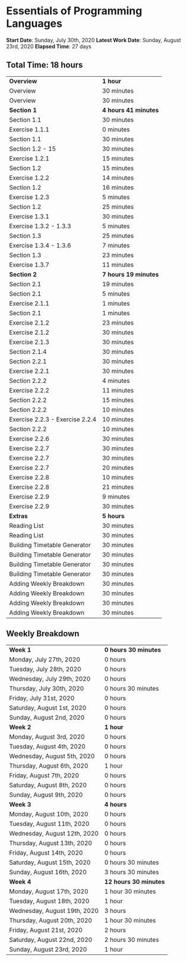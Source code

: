 * Essentials of Programming Languages

*Start Date*: Sunday, July 30th, 2020
*Latest Work Date*: Sunday, August 23rd, 2020
*Elapsed Time*: 27 days
** Total Time: 18 hours
| *Overview*             | *1 hour* |
| Overview               | 30 minutes          |
| Overview               | 30 minutes          |
| *Section 1*            | *4 hours 41 minutes* |
| Section 1.1            | 30 minutes          |
| Exercise 1.1.1         | 0 minutes           |
| Section 1.1            | 30 minutes          |
| Section 1.2 - 15       | 30 minutes          |
| Exercise 1.2.1         | 15 minutes          |
| Section 1.2            | 15 minutes          |
| Exercise 1.2.2         | 14 minutes          |
| Section 1.2            | 16 minutes          |
| Exercise 1.2.3         | 5 minutes           |
| Section 1.2            | 25 minutes          |
| Exercise 1.3.1         | 30 minutes          |
| Exercise 1.3.2 - 1.3.3 | 5 minutes           |
| Section 1.3            | 25 minutes          |
| Exercise 1.3.4 - 1.3.6 | 7 minutes           |
| Section 1.3            | 23 minutes          |
| Exercise 1.3.7         | 11 minutes          |
| *Section 2*            | *7 hours 19 minutes* |
| Section 2.1            | 19 minutes          |
| Section 2.1            | 5 minutes           |
| Exercise 2.1.1         | 1 minutes           |
| Section 2.1            | 1 minutes           |
| Exercise 2.1.2         | 23 minutes          |
| Exercise 2.1.2         | 30 minutes          |
| Exercise 2.1.3         | 30 minutes          |
| Section 2.1.4          | 30 minutes          |
| Section 2.2.1          | 30 minutes          |
| Exercise 2.2.1         | 30 minutes          |
| Section 2.2.2          | 4 minutes           |
| Exercise 2.2.2         | 11 minutes          |
| Section 2.2.2          | 15 minutes          |
| Section 2.2.2          | 10 minutes          |
| Exercise 2.2.3 - Exercise 2.2.4 | 10 minutes          |
| Section 2.2.2          | 10 minutes          |
| Exercise 2.2.6         | 30 minutes          |
| Exercise 2.2.7         | 30 minutes          |
| Exercise 2.2.7         | 30 minutes          |
| Exercise 2.2.7         | 20 minutes          |
| Exercise 2.2.8         | 10 minutes          |
| Exercise 2.2.8         | 21 minutes          |
| Exercise 2.2.9         | 9 minutes           |
| Exercise 2.2.9         | 30 minutes          |
| *Extras*               | *5 hours* |
| Reading List           | 30 minutes          |
| Reading List           | 30 minutes          |
| Building Timetable Generator | 30 minutes          |
| Building Timetable Generator | 30 minutes          |
| Building Timetable Generator | 30 minutes          |
| Building Timetable Generator | 30 minutes          |
| Adding Weekly Breakdown | 30 minutes          |
| Adding Weekly Breakdown | 30 minutes          |
| Adding Weekly Breakdown | 30 minutes          |
| Adding Weekly Breakdown | 30 minutes          |
** Weekly Breakdown
| *Week 1* | *0 hours 30 minutes* |
| Monday, July 27th, 2020 | 0 hours |
| Tuesday, July 28th, 2020 | 0 hours |
| Wednesday, July 29th, 2020 | 0 hours |
| Thursday, July 30th, 2020 | 0 hours 30 minutes |
| Friday, July 31st, 2020 | 0 hours |
| Saturday, August 1st, 2020 | 0 hours |
| Sunday, August 2nd, 2020 | 0 hours |
| *Week 2* | *1 hour* |
| Monday, August 3rd, 2020 | 0 hours |
| Tuesday, August 4th, 2020 | 0 hours |
| Wednesday, August 5th, 2020 | 0 hours |
| Thursday, August 6th, 2020 | 1 hour |
| Friday, August 7th, 2020 | 0 hours |
| Saturday, August 8th, 2020 | 0 hours |
| Sunday, August 9th, 2020 | 0 hours |
| *Week 3* | *4 hours* |
| Monday, August 10th, 2020 | 0 hours |
| Tuesday, August 11th, 2020 | 0 hours |
| Wednesday, August 12th, 2020 | 0 hours |
| Thursday, August 13th, 2020 | 0 hours |
| Friday, August 14th, 2020 | 0 hours |
| Saturday, August 15th, 2020 | 0 hours 30 minutes |
| Sunday, August 16th, 2020 | 3 hours 30 minutes |
| *Week 4* | *12 hours 30 minutes* |
| Monday, August 17th, 2020 | 1 hour 30 minutes |
| Tuesday, August 18th, 2020 | 1 hour |
| Wednesday, August 19th, 2020 | 3 hours |
| Thursday, August 20th, 2020 | 1 hour 30 minutes |
| Friday, August 21st, 2020 | 2 hours |
| Saturday, August 22nd, 2020 | 2 hours 30 minutes |
| Sunday, August 23rd, 2020 | 1 hour |